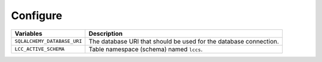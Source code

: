 ..
    This file is part of Land Cover Classification System Database Model.
    Copyright (C) 2020 INPE.

    Land Cover Classification System Database Model is free software; you can redistribute it and/or modify it
    under the terms of the MIT License; see LICENSE file for more details.

Configure
---------

.. table::

    +-----------------------------+------------------------------------------------------------------------------+
    | Variables                   | Description                                                                  |
    +=============================+==============================================================================+
    + ``SQLALCHEMY_DATABASE_URI`` | The database URI that should be used for the database connection.            |
    +-----------------------------+------------------------------------------------------------------------------+
    + ``LCC_ACTIVE_SCHEMA``       | Table namespace (schema) named ``lccs``.                                     |
    +-----------------------------+------------------------------------------------------------------------------+